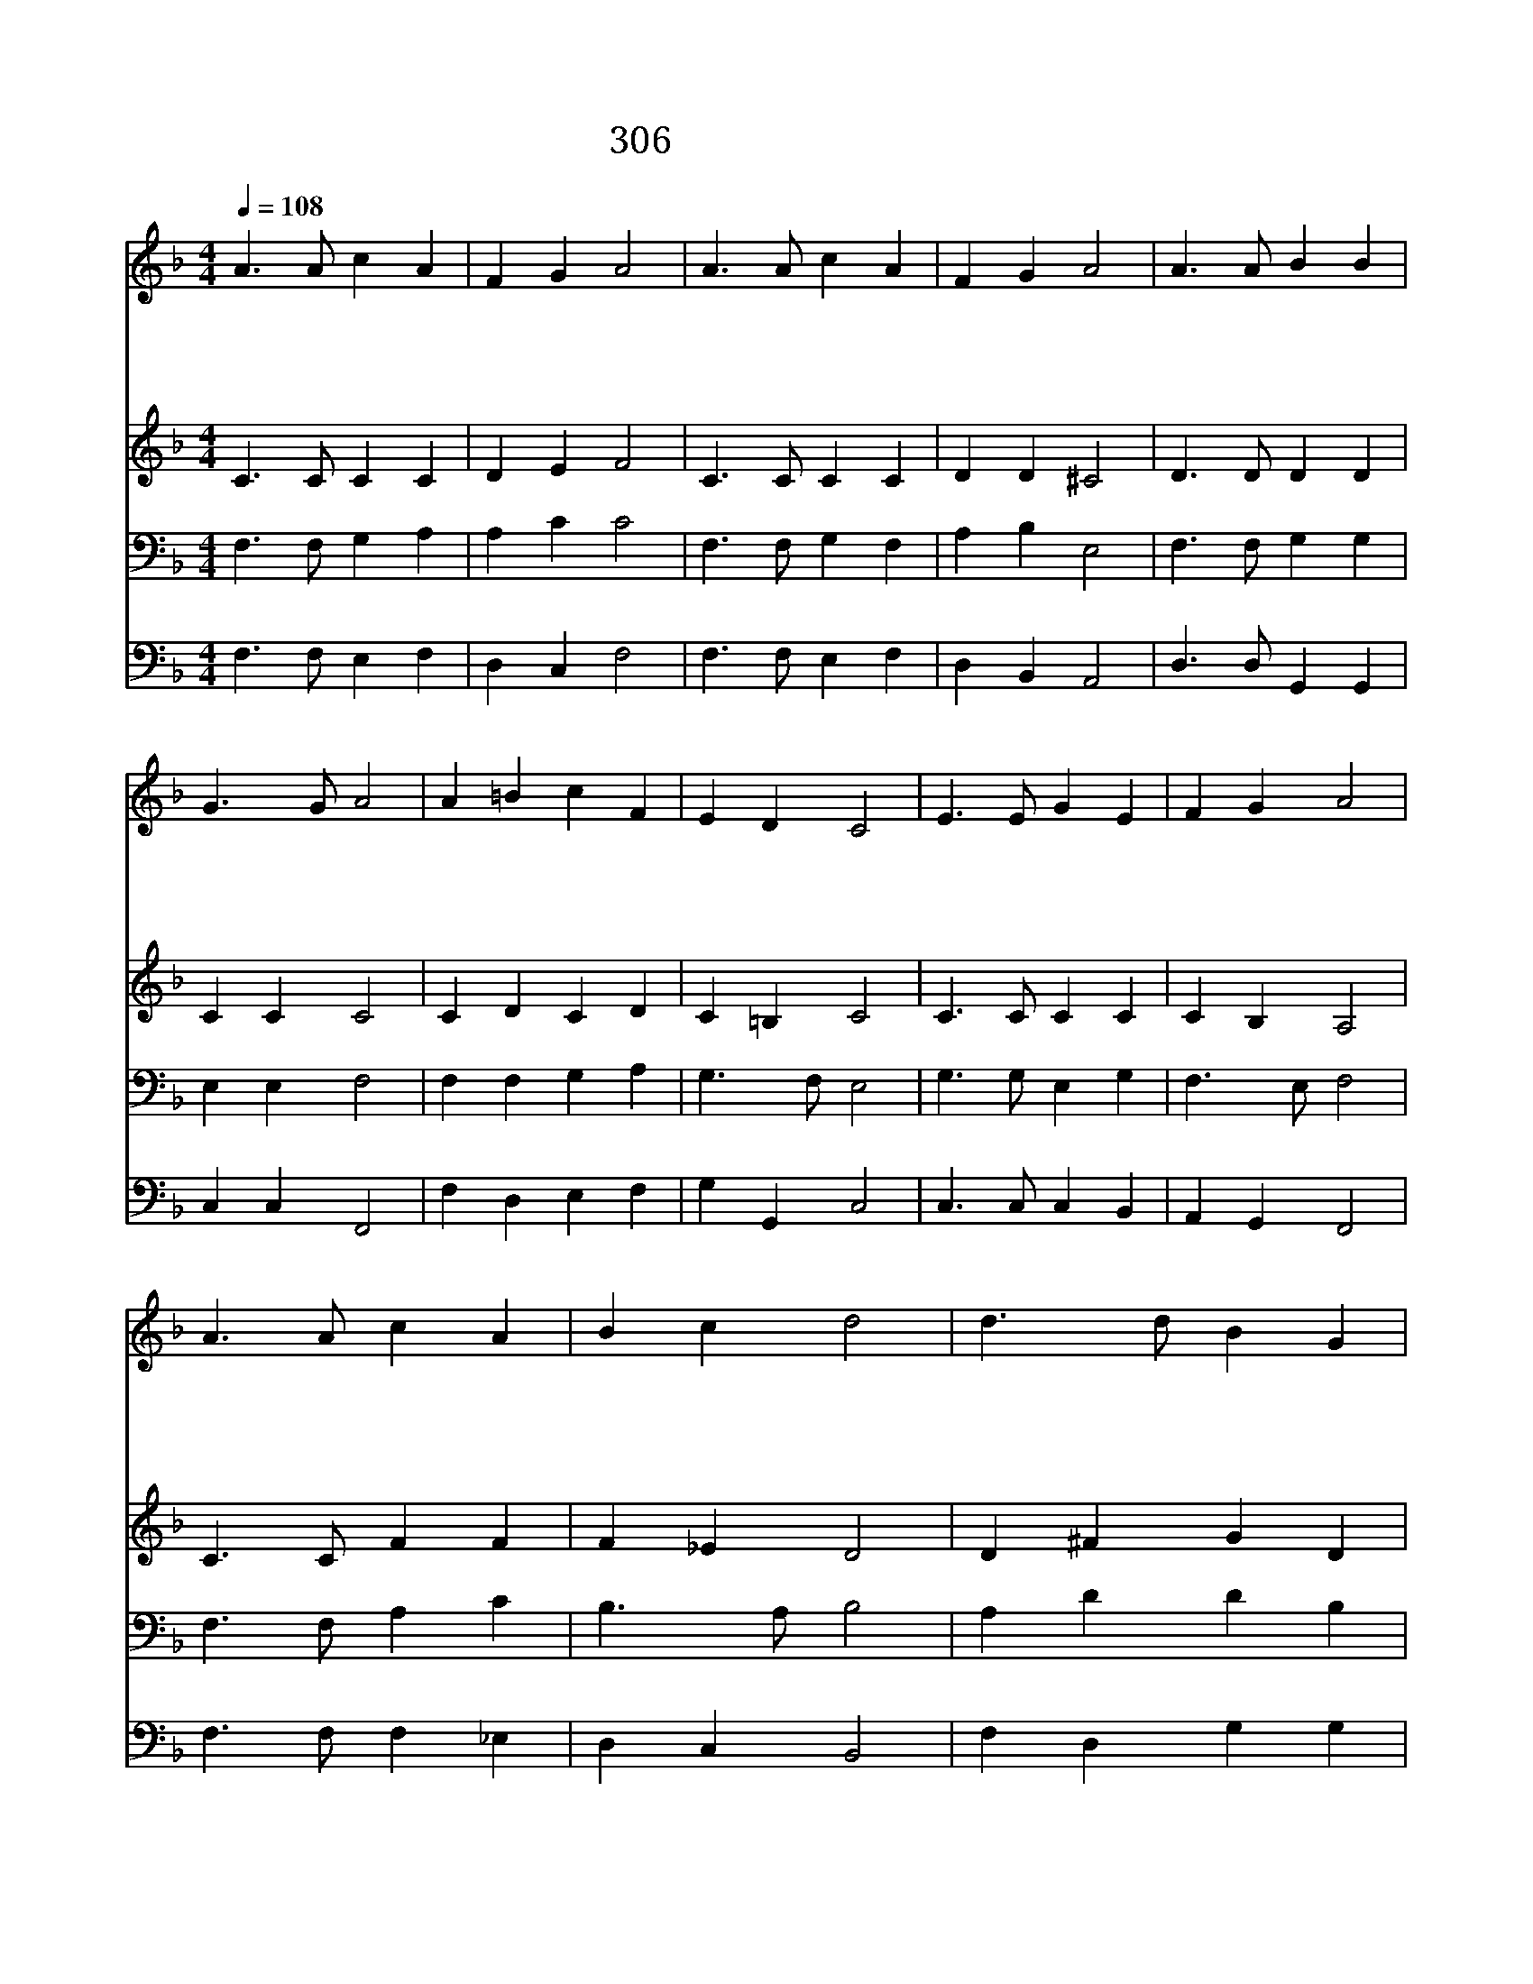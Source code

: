 X:587
T:306 감사하는 서오여
Z:H.Alford/G.J/Elvey
Z:Copyright 23th 2000 by 전도환
Z:All Rights Reserved
%%score 1 2 3 4
L:1/4
Q:1/4=108
M:4/4
I:linebreak $
K:F
V:1 treble
V:2 treble
V:3 bass
V:4 bass
V:1
 A3/2 A/ c A | F G A2 | A3/2 A/ c A | F G A2 | A3/2 A/ B B | G3/2 G/ A2 | A =B c F | E D C2 | %8
w: 감 사 하 는|성 도 여|추 수 찬 송|부 르 세|추 운 겨 울|오 기 전|염 려 없 게|거 뒀 네|
w: 이 세 상 은|밭 이 요|주 는 씨 를|뿌 리 네|좋 은 곡 식|싹 날 때|가 라 지 도|나 도 다|
w: 우 리 주 님|오 셔 서|곡 식 거 둬|들 이 고|밭 에 있 는|나 쁜 것|모 두 소 멸|하 실 때|
w: 주 여 어 서|오 셔 서|우 리 거 둬|줍 소 서|죄 와 슬 픔|중 에 서|우 리 건 져|줍 소 서|
 E3/2 E/ G E | F G A2 | A3/2 A/ c A | B c d2 | d3/2 d/ B G | c3/2 c/ A2 | B d c F | A G F2 | %16
w: 하 나 님 이|우 리 게|일 용 양 식|주 시 니|주 의 전 에|모 여 서|추 수 찬 송|부 르 세|
w: 싹 과 잎 이|자 라 서|열 매 맺 게|되 나 니|우 리 들 을|온 전 한|알 곡 되 게|하 소 서|
w: 가 라 지 는|골 라 서|불 에 던 져|태 우 고|알 곡 들 은|곳 간 에|기 리 쌓 아|두 시 리|
w: 모 든 성 도|영 원 히|하 늘 집 에|이 르 러|천 군 천 사|어 울 려|추 수 찬 송|부 르 리|
 F2 F2 |] |] %18
w: ||
w: ||
w: ||
w: 아 멘||
V:2
 C3/2 C/ C C | D E F2 | C3/2 C/ C C | D D ^C2 | D3/2 D/ D D | C C C2 | C D C D | C =B, C2 | %8
 C3/2 C/ C C | C B, A,2 | C3/2 C/ F F | F _E D2 | D ^F G D | C E F2 | F F F F | F E F2 | D2 C2 |] %17
 |] %18
V:3
 F,3/2 F,/ G, A, | A, C C2 | F,3/2 F,/ G, F, | A, B, E,2 | F,3/2 F,/ G, G, | E, E, F,2 | %6
 F, F, G, A, | G,3/2 F,/ E,2 | G,3/2 G,/ E, G, | F,3/2 E,/ F,2 | F,3/2 F,/ A, C | B,3/2 A,/ B,2 | %12
 A, D D B, | G, C C2 | B, B, C A, | C3/2 B,/ A,2 | B,2 A,2 |] |] %18
V:4
 F,3/2 F,/ E, F, | D, C, F,2 | F,3/2 F,/ E, F, | D, B,, A,,2 | D,3/2 D,/ G,, G,, | C, C, F,,2 | %6
 F, D, E, F, | G, G,, C,2 | C,3/2 C,/ C, B,, | A,, G,, F,,2 | F,3/2 F,/ F, _E, | D, C, B,,2 | %12
 F, D, G, G, | E, C, F,2 | D, B,, A,, D, | C, C, F,2 | B,,2 F,,2 |] |] %18

